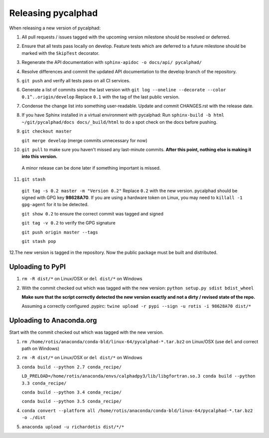 Releasing pycalphad
===================

When releasing a new version of pycalphad:

1. All pull requests / issues tagged with the upcoming version milestone should be resolved or deferred.
2. Ensure that all tests pass locally on develop. Feature tests which are deferred to a future
   milestone should be marked with the ``SkipTest`` decorator.
3. Regenerate the API documentation with ``sphinx-apidoc -o docs/api/ pycalphad/``
4. Resolve differences and commit the updated API documentation to the develop branch of the repository.
5. ``git push`` and verify all tests pass on all CI services.
6. Generate a list of commits since the last version with ``git log --oneline --decorate --color 0.1^..origin/develop``
   Replace ``0.1`` with the tag of the last public version.
7. Condense the change list into something user-readable. Update and commit CHANGES.rst with the release date.
8. If you have Sphinx installed in a virtual environment with pycalphad:
   Run ``sphinx-build -b html ~/git/pycalphad/docs docs/_build/html`` to do a spot check on the docs before pushing.
9. ``git checkout master``

   ``git merge develop`` (merge commits unnecessary for now)
10. ``git pull`` to make sure you haven't missed any last-minute commits. **After this point, nothing else is making it into this version.**
   A minor release can be done later if something important is missed.
11. ``git stash``

   ``git tag -s 0.2 master -m "Version 0.2"`` Replace ``0.2`` with the new version. pycalphad should be signed with GPG key **98628A70**.
   If you are using a hardware token on Linux, you may need to ``killall -1 gpg-agent`` for it to be detected.

   ``git show 0.2`` to ensure the correct commit was tagged and signed

   ``git tag -v 0.2`` to verify the GPG signature

   ``git push origin master --tags``

   ``git stash pop``
12.The new version is tagged in the repository. Now the public package must be built and distributed.

Uploading to PyPI
-----------------
1. ``rm -R dist/*`` on Linux/OSX or ``del dist/*`` on Windows
2. With the commit checked out which was tagged with the new version:
   ``python setup.py sdist bdist_wheel``

   **Make sure that the script correctly detected the new version exactly and not a dirty / revised state of the repo.**

   Assuming a correctly configured .pypirc:
   ``twine upload -r pypi --sign -u rotis -i 98628A70 dist/*``

Uploading to Anaconda.org
-------------------------
Start with the commit checked out which was tagged with the new version.

1. ``rm /home/rotis/anaconda/conda-bld/linux-64/pycalphad-*.tar.bz2`` on Linux/OSX (use ``del`` and correct path on Windows)
2. ``rm -R dist/*`` on Linux/OSX or ``del dist/*`` on Windows
3. ``conda build --python 2.7 conda_recipe/``

   ``LD_PRELOAD=/home/rotis/anaconda/envs/calphadpy3/lib/libgfortran.so.3 conda build --python 3.3 conda_recipe/``

   ``conda build --python 3.4 conda_recipe/``

   ``conda build --python 3.5 conda_recipe/``

4. ``conda convert --platform all /home/rotis/anaconda/conda-bld/linux-64/pycalphad-*.tar.bz2 -o ./dist``
5. ``anaconda upload -u richardotis dist/*/*``